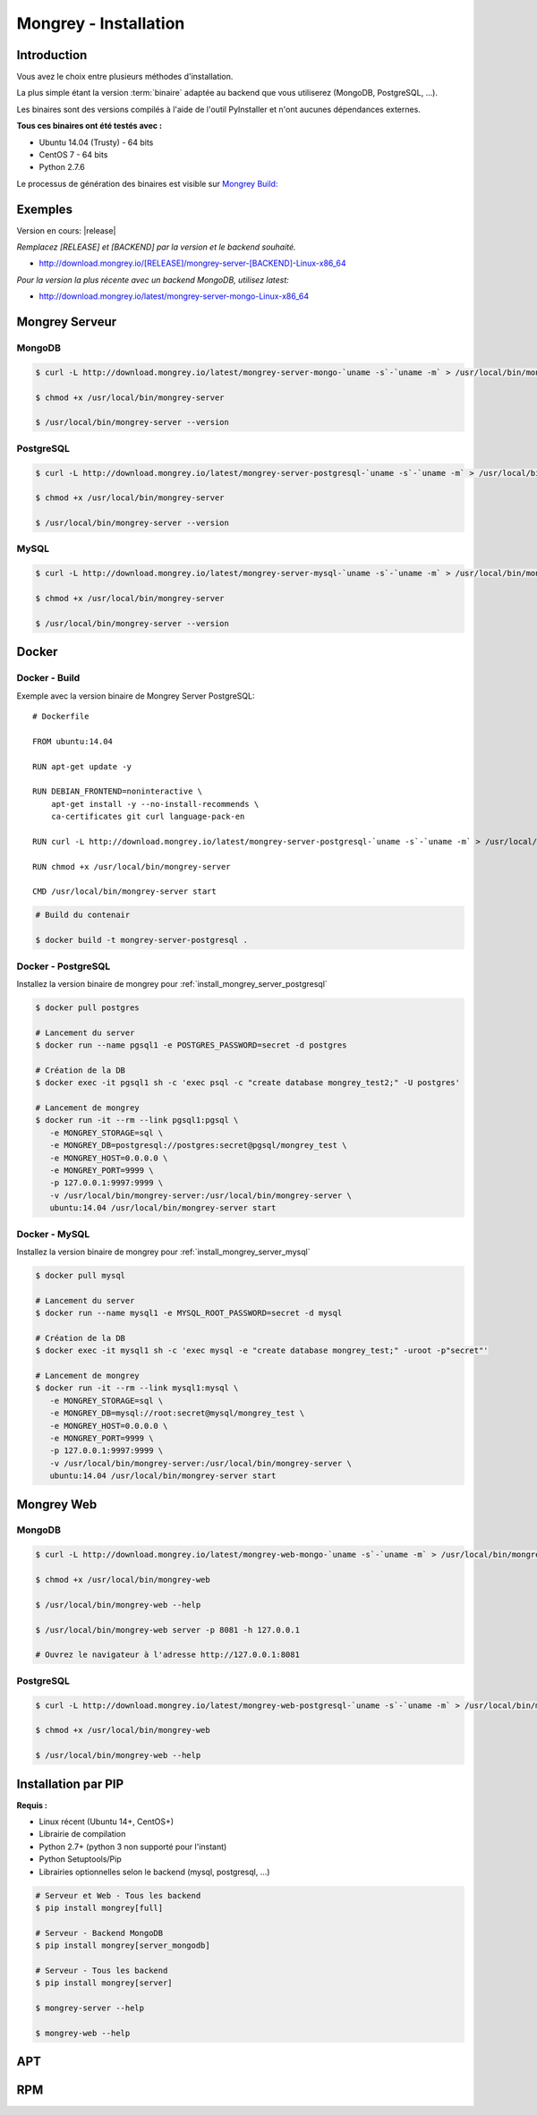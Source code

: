 .. _install:

======================
Mongrey - Installation
======================

Introduction
============

Vous avez le choix entre plusieurs méthodes d'installation. 

La plus simple étant la version :term:`binaire` adaptée au backend que vous utiliserez (MongoDB, PostgreSQL, ...).

Les binaires sont des versions compilés à l'aide de l'outil PyInstaller et n'ont aucunes dépendances externes.

**Tous ces binaires ont été testés avec :**

- Ubuntu 14.04 (Trusty) - 64 bits 
- CentOS 7 - 64 bits
- Python 2.7.6

Le processus de génération des binaires est visible sur `Mongrey Build: <https://github.com/radical-software/mongrey-build>`_

Exemples
========

Version en cours: |release|

*Remplacez [RELEASE] et [BACKEND] par la version et le backend souhaité.*

- http://download.mongrey.io/[RELEASE]/mongrey-server-[BACKEND]-Linux-x86_64

*Pour la version la plus récente avec un backend MongoDB, utilisez latest:*

- http://download.mongrey.io/latest/mongrey-server-mongo-Linux-x86_64

Mongrey Serveur
===============

.. _`install_mongrey_server_mongodb`:

MongoDB
-------

.. code:: bash

    $ curl -L http://download.mongrey.io/latest/mongrey-server-mongo-`uname -s`-`uname -m` > /usr/local/bin/mongrey-server
    
    $ chmod +x /usr/local/bin/mongrey-server
    
    $ /usr/local/bin/mongrey-server --version    

.. _`install_mongrey_server_postgresql`:

PostgreSQL
----------

.. code:: bash

    $ curl -L http://download.mongrey.io/latest/mongrey-server-postgresql-`uname -s`-`uname -m` > /usr/local/bin/mongrey-server
    
    $ chmod +x /usr/local/bin/mongrey-server
    
    $ /usr/local/bin/mongrey-server --version    

.. _`install_mongrey_server_mysql`:

MySQL
-----

.. code:: bash

    $ curl -L http://download.mongrey.io/latest/mongrey-server-mysql-`uname -s`-`uname -m` > /usr/local/bin/mongrey-server
    
    $ chmod +x /usr/local/bin/mongrey-server
    
    $ /usr/local/bin/mongrey-server --version    

Docker
======

Docker - Build
--------------

Exemple avec la version binaire de Mongrey Server PostgreSQL:

::

    # Dockerfile
    
    FROM ubuntu:14.04
    
    RUN apt-get update -y

    RUN DEBIAN_FRONTEND=noninteractive \
        apt-get install -y --no-install-recommends \
        ca-certificates git curl language-pack-en
    
    RUN curl -L http://download.mongrey.io/latest/mongrey-server-postgresql-`uname -s`-`uname -m` > /usr/local/bin/mongrey-server
    
    RUN chmod +x /usr/local/bin/mongrey-server
    
    CMD /usr/local/bin/mongrey-server start    


.. code:: bash
    
    # Build du contenair
    
    $ docker build -t mongrey-server-postgresql .

Docker - PostgreSQL
-------------------

Installez la version binaire de mongrey pour :ref:`install_mongrey_server_postgresql`

.. code:: bash

    $ docker pull postgres

    # Lancement du server
    $ docker run --name pgsql1 -e POSTGRES_PASSWORD=secret -d postgres
    
    # Création de la DB
    $ docker exec -it pgsql1 sh -c 'exec psql -c "create database mongrey_test2;" -U postgres'

    # Lancement de mongrey
    $ docker run -it --rm --link pgsql1:pgsql \
       -e MONGREY_STORAGE=sql \
       -e MONGREY_DB=postgresql://postgres:secret@pgsql/mongrey_test \
       -e MONGREY_HOST=0.0.0.0 \
       -e MONGREY_PORT=9999 \
       -p 127.0.0.1:9997:9999 \
       -v /usr/local/bin/mongrey-server:/usr/local/bin/mongrey-server \
       ubuntu:14.04 /usr/local/bin/mongrey-server start
    
Docker - MySQL
--------------

Installez la version binaire de mongrey pour :ref:`install_mongrey_server_mysql`

.. code:: bash

    $ docker pull mysql

    # Lancement du server
    $ docker run --name mysql1 -e MYSQL_ROOT_PASSWORD=secret -d mysql
    
    # Création de la DB
    $ docker exec -it mysql1 sh -c 'exec mysql -e "create database mongrey_test;" -uroot -p"secret"'    
    
    # Lancement de mongrey
    $ docker run -it --rm --link mysql1:mysql \
       -e MONGREY_STORAGE=sql \
       -e MONGREY_DB=mysql://root:secret@mysql/mongrey_test \
       -e MONGREY_HOST=0.0.0.0 \
       -e MONGREY_PORT=9999 \
       -p 127.0.0.1:9997:9999 \
       -v /usr/local/bin/mongrey-server:/usr/local/bin/mongrey-server \
       ubuntu:14.04 /usr/local/bin/mongrey-server start

Mongrey Web
===========

MongoDB
-------

.. code:: bash

    $ curl -L http://download.mongrey.io/latest/mongrey-web-mongo-`uname -s`-`uname -m` > /usr/local/bin/mongrey-web
    
    $ chmod +x /usr/local/bin/mongrey-web
    
    $ /usr/local/bin/mongrey-web --help

    $ /usr/local/bin/mongrey-web server -p 8081 -h 127.0.0.1
    
    # Ouvrez le navigateur à l'adresse http://127.0.0.1:8081

PostgreSQL
----------

.. code:: bash

    $ curl -L http://download.mongrey.io/latest/mongrey-web-postgresql-`uname -s`-`uname -m` > /usr/local/bin/mongrey-web
    
    $ chmod +x /usr/local/bin/mongrey-web
    
    $ /usr/local/bin/mongrey-web --help    

.. _install_pip:

Installation par PIP
====================

**Requis :**

- Linux récent (Ubuntu 14+, CentOS+)
- Librairie de compilation
- Python 2.7+ (python 3 non supporté pour l'instant)
- Python Setuptools/Pip
- Librairies optionnelles selon le backend (mysql, postgresql, ...)

.. code:: bash

    # Serveur et Web - Tous les backend 
    $ pip install mongrey[full]

    # Serveur - Backend MongoDB 
    $ pip install mongrey[server_mongodb]

    # Serveur - Tous les backend 
    $ pip install mongrey[server]
    
    $ mongrey-server --help
    
    $ mongrey-web --help

APT
===

.. todo::    

RPM
===

.. todo::